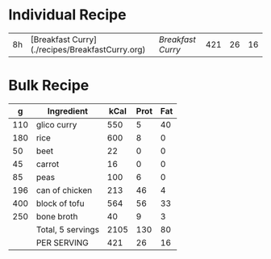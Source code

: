 

* Individual Recipe

| 8h | [Breakfast Curry](./recipes/BreakfastCurry.org) | [['file:../recipes/BreakfastCurry.org][Breakfast Curry]] | 421 | 26 | 16 |



* Bulk Recipe

|   g | Ingredient        | kCal | Prot | Fat |
|-----+-------------------+------+------+-----|
| 110 | glico curry       |  550 |    5 |  40 |
| 180 | rice              |  600 |    8 |   0 |
|  50 | beet              |   22 |    0 |   0 |
|  45 | carrot            |   16 |    0 |   0 |
|  85 | peas              |  100 |    6 |   0 |
| 196 | can of chicken    |  213 |   46 |   4 |
| 400 | block of tofu     |  564 |   56 |  33 |
| 250 | bone broth        |   40 |    9 |   3 |
|     | Total, 5 servings | 2105 |  130 |  80 |
|     | PER SERVING       |  421 |   26 |  16 |
#+TBLFM: @10$3=vsum(@2..@-1)::@10$4=vsum(@2..@-1)::@10$5=vsum(@2..@-1)::@11$3=@10$3/5::@11$4=@10$4/5::@11$5=@10$5/5


